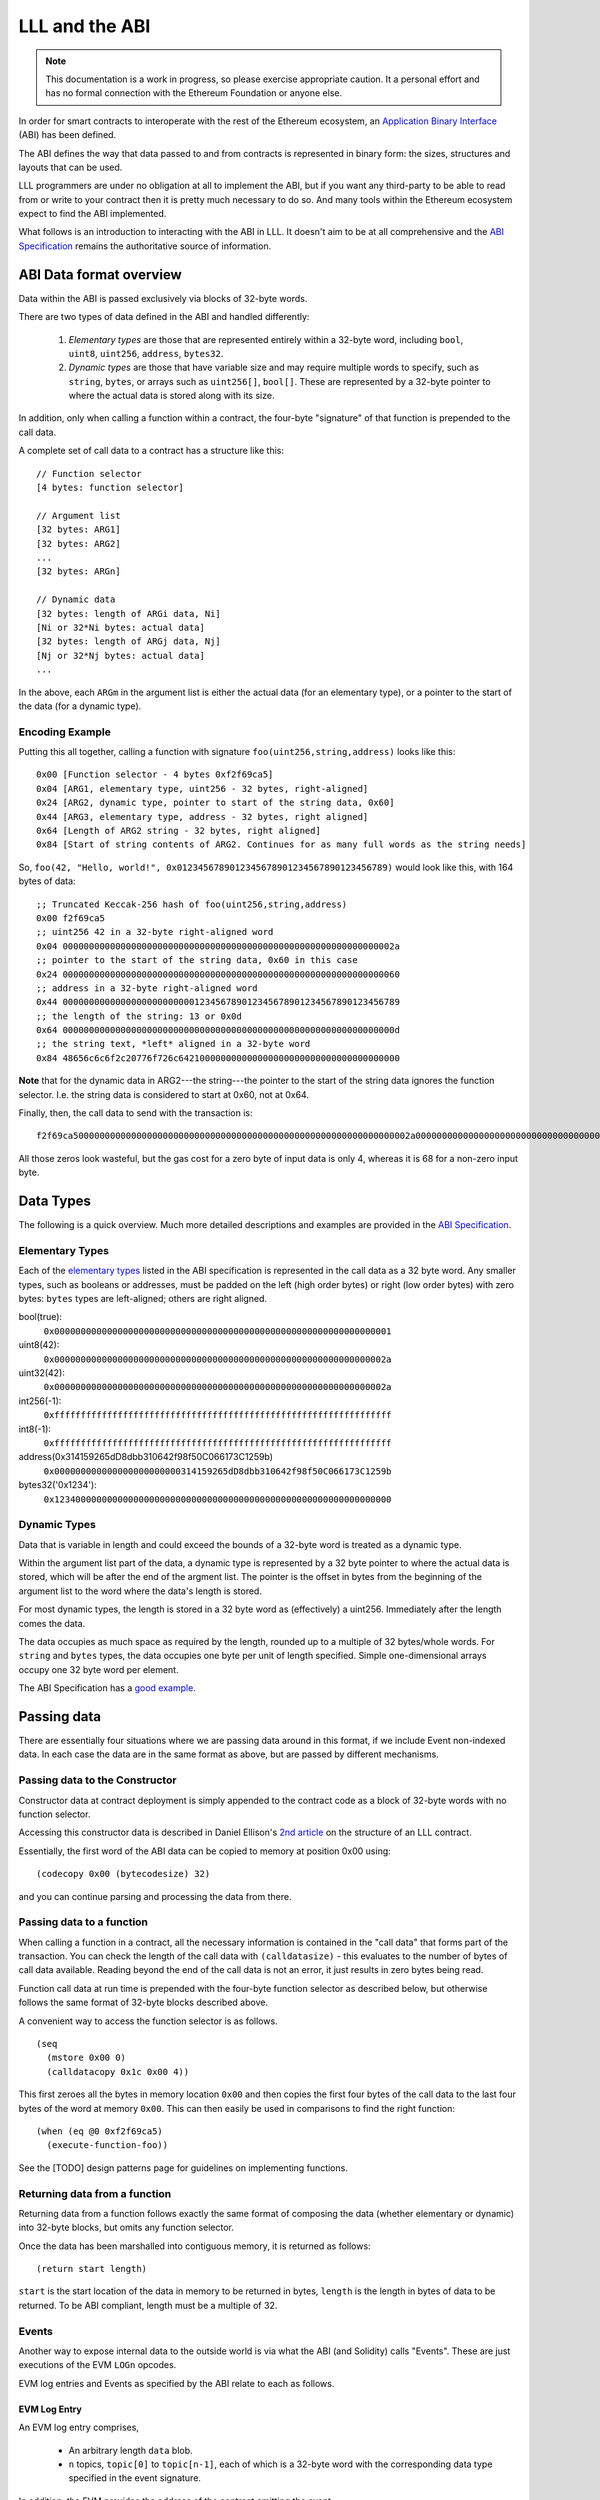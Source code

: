 ***************
LLL and the ABI
***************

.. note::
    This documentation is a work in progress, so please exercise appropriate
    caution.  It a personal effort and has no formal connection with the
    Ethereum Foundation or anyone else.

In order for smart contracts to interoperate with the rest of the Ethereum
ecosystem, an `Application Binary Interface
<https://github.com/ethereum/wiki/wiki/Ethereum-Contract-ABI>`_ (ABI) has been
defined.

The ABI defines the way that data passed to and from contracts is represented
in binary form: the sizes, structures and layouts that can be used.

LLL programmers are under no obligation at all to implement the ABI, but if you
want any third-party to be able to read from or write to your contract then it
is pretty much necessary to do so.  And many tools within the Ethereum
ecosystem expect to find the ABI implemented.

What follows is an introduction to interacting with the ABI in LLL. It doesn't
aim to be at all comprehensive and the `ABI Specification
<https://github.com/ethereum/wiki/wiki/Ethereum-Contract-ABI>`_ remains the
authoritative source of information.


ABI Data format overview
========================

Data within the ABI is passed exclusively via blocks of 32-byte words.

There are two types of data defined in the ABI and handled differently:

  1. *Elementary types* are those that are represented entirely within a
     32-byte word, including ``bool``, ``uint8``, ``uint256``, ``address``,
     ``bytes32``.

  2. *Dynamic types* are those that have variable size and may require multiple
     words to specify, such as ``string``, ``bytes``, or arrays such as
     ``uint256[]``, ``bool[]``.  These are represented by a 32-byte pointer to
     where the actual data is stored along with its size.

In addition, only when calling a function within a contract, the four-byte
"signature" of that function is prepended to the call data.

A complete set of call data to a contract has a structure like this::

  // Function selector
  [4 bytes: function selector]

  // Argument list
  [32 bytes: ARG1]
  [32 bytes: ARG2]
  ...
  [32 bytes: ARGn]

  // Dynamic data
  [32 bytes: length of ARGi data, Ni]
  [Ni or 32*Ni bytes: actual data]
  [32 bytes: length of ARGj data, Nj]
  [Nj or 32*Nj bytes: actual data]
  ...

In the above, each ``ARGm`` in the argument list is either the actual data (for
an elementary type), or a pointer to the start of the data (for a dynamic type).

Encoding Example
----------------

Putting this all together, calling a function with signature
``foo(uint256,string,address)`` looks like this::

  0x00 [Function selector - 4 bytes 0xf2f69ca5]
  0x04 [ARG1, elementary type, uint256 - 32 bytes, right-aligned]
  0x24 [ARG2, dynamic type, pointer to start of the string data, 0x60]
  0x44 [ARG3, elementary type, address - 32 bytes, right aligned]
  0x64 [Length of ARG2 string - 32 bytes, right aligned]
  0x84 [Start of string contents of ARG2. Continues for as many full words as the string needs]

So, ``foo(42, "Hello, world!", 0x0123456789012345678901234567890123456789)``
would look like this, with 164 bytes of data::

  ;; Truncated Keccak-256 hash of foo(uint256,string,address)
  0x00 f2f69ca5
  ;; uint256 42 in a 32-byte right-aligned word
  0x04 000000000000000000000000000000000000000000000000000000000000002a
  ;; pointer to the start of the string data, 0x60 in this case
  0x24 0000000000000000000000000000000000000000000000000000000000000060
  ;; address in a 32-byte right-aligned word
  0x44 0000000000000000000000000123456789012345678901234567890123456789
  ;; the length of the string: 13 or 0x0d
  0x64 000000000000000000000000000000000000000000000000000000000000000d
  ;; the string text, *left* aligned in a 32-byte word
  0x84 48656c6c6f2c20776f726c642100000000000000000000000000000000000000

**Note** that for the dynamic data in ARG2---the string---the pointer to the
start of the string data ignores the function selector.  I.e. the string data
is considered to start at 0x60, not at 0x64.
  
Finally, then, the call data to send with the transaction is::

  f2f69ca5000000000000000000000000000000000000000000000000000000000000002a00000000000000000000000000000000000000000000000000000000000000600000000000000000000000000123456789012345678901234567890123456789000000000000000000000000000000000000000000000000000000000000000d48656c6c6f2c20776f726c642100000000000000000000000000000000000000
  
All those zeros look wasteful, but the gas cost for a zero byte of input data
is only 4, whereas it is 68 for a non-zero input byte.


Data Types
==========

The following is a quick overview. Much more detailed descriptions and examples
are provided in the `ABI Specification
<https://github.com/ethereum/wiki/wiki/Ethereum-Contract-ABI>`_.


Elementary Types
----------------

Each of the `elementary types
<https://github.com/ethereum/wiki/wiki/Ethereum-Contract-ABI#types>`_ listed in
the ABI specification is represented in the call data as a 32 byte word.  Any
smaller types, such as booleans or addresses, must be padded on the left (high
order bytes) or right (low order bytes) with zero bytes: ``bytes`` types are
left-aligned; others are right aligned.

bool(true):
  ``0x0000000000000000000000000000000000000000000000000000000000000001``

uint8(42):
  ``0x000000000000000000000000000000000000000000000000000000000000002a``

uint32(42):
  ``0x000000000000000000000000000000000000000000000000000000000000002a``

int256(-1):
  ``0xffffffffffffffffffffffffffffffffffffffffffffffffffffffffffffffff``

int8(-1):
  ``0xffffffffffffffffffffffffffffffffffffffffffffffffffffffffffffffff``

address(0x314159265dD8dbb310642f98f50C066173C1259b)
  ``0x000000000000000000000000314159265dD8dbb310642f98f50C066173C1259b``

bytes32('0x1234'):
  ``0x1234000000000000000000000000000000000000000000000000000000000000``


Dynamic Types
-------------

Data that is variable in length and could exceed the bounds of a 32-byte word
is treated as a dynamic type.

Within the argument list part of the data, a dynamic type is represented by a
32 byte pointer to where the actual data is stored, which will be after the end
of the argment list. The pointer is the offset in bytes from the beginning of
the argument list to the word where the data's length is stored.

For most dynamic types, the length is stored in a 32 byte word as (effectively)
a uint256. Immediately after the length comes the data.

The data occupies as much space as required by the length, rounded up to a
multiple of 32 bytes/whole words.  For ``string`` and ``bytes`` types, the data
occupies one byte per unit of length specified.  Simple one-dimensional arrays
occupy one 32 byte word per element.

The ABI Specification has a `good example
<https://github.com/ethereum/wiki/wiki/Ethereum-Contract-ABI#use-of-dynamic-types>`_.


Passing data
============

There are essentially four situations where we are passing data around in this
format, if we include Event non-indexed data.  In each case the data are in
the same format as above, but are passed by different mechanisms.


Passing data to the Constructor
-------------------------------

Constructor data at contract deployment is simply appended to the contract
code as a block of 32-byte words with no function selector.

Accessing this constructor data is described in Daniel Ellison's `2nd article
<https://media.consensys.net/the-structure-of-an-lll-contract-part-2-bf57a5a91829>`_
on the structure of an LLL contract.

Essentially, the first word of the ABI data can be copied to memory at position
0x00 using::

  (codecopy 0x00 (bytecodesize) 32)

and you can continue parsing and processing the data from there.


Passing data to a function
--------------------------

When calling a function in a contract, all the necessary information is
contained in the "call data" that forms part of the transaction.  You can check
the length of the call data with ``(calldatasize)`` - this evaluates to the
number of bytes of call data available.  Reading beyond the end of the call
data is not an error, it just results in zero bytes being read.

Function call data at run time is prepended with the four-byte function
selector as described below, but otherwise follows the same format of 32-byte
blocks described above.

A convenient way to access the function selector is as follows. ::

  (seq
    (mstore 0x00 0)
    (calldatacopy 0x1c 0x00 4))

This first zeroes all the bytes in memory location ``0x00`` and then copies
the first four bytes of the call data to the last four bytes of the word at
memory ``0x00``. This can then easily be used in comparisons to find the right
function::

  (when (eq @0 0xf2f69ca5)
    (execute-function-foo))

See the [TODO] design patterns page for guidelines on implementing functions.


Returning data from a function
------------------------------

Returning data from a function follows exactly the same format of composing the
data (whether elementary or dynamic) into 32-byte blocks, but omits any
function selector.

Once the data has been marshalled into contiguous memory, it is returned as
follows::

  (return start length)

``start`` is the start location of the data in memory to be returned in bytes,
``length`` is the length in bytes of data to be returned. To be ABI compliant,
length must be a multiple of 32.


Events
------

Another way to expose internal data to the outside world is via what the ABI
(and Solidity) calls "Events".  These are just executions of the EVM ``LOGn``
opcodes.

EVM log entries and Events as specified by the ABI relate to each as follows.

EVM Log Entry
^^^^^^^^^^^^^

An EVM log entry comprises,

  * An arbitrary length ``data`` blob.

  * ``n`` topics, ``topic[0]`` to ``topic[n-1]``, each of which is a 32-byte
    word with the corresponding data type specified in the event signature.

In addition, the EVM provides the address of the contract emitting the event.

In terms of LLL, the following generates a three-topic log entry with 32 bytes
of ``data`` (read from memory starting at 0x00), ``topic[0]`` is the
``event-id`` as described below, and ``topic[1]`` and ``topic[2]`` are each an
address::

   (log3 0x00 32 event-id addr1 addr2)

  
ABI Event
^^^^^^^^^

The `ABI <https://github.com/ethereum/wiki/wiki/Ethereum-Contract-ABI#events>`_
specifies that the EVM Log entry maps to ABI Events as follows.

  * ``topic[0]`` is the Event signature. This is like a function signature, but
    is the full 32-byte Keccak-256 hash over the event name and arguments.

    For example, an ERC20 "Transfer" Event has the signature,
    ``keccak-256("Transfer(address,address,uint256)")``, which is
    ``0xddf252ad1be2c89b69c2b068fc378daa952ba7f163c4a11628f55a4df523b3ef``

  * Further topics correspond to the first ``n-1`` arguments in the Event
    signature (the "indexed args").

  * The ``data`` blob corresponds to the final argument of the Event signature
    or the "non-indexed" arguments (simplifying here; see the ABI Specification
    for the details).

For example, to produce an ERC20 ``Transfer(address,address,uint256)`` Event,
we can use the following macro in LLL. ::

    (def 'event3 (id addr1 addr2 value)
      (seq
        (mstore 0x00 value)
        (log3 0x00 0x20 id addr1 addr2)))

``id`` is the 32-byte Event signature for ``Transfer`` as described above. This
is recorded as ``topic[0]`` in the event log.  ``addr1`` and ``addr2`` are two
Ethereum addresses and are ``topic[1]`` and ``topic[2]`` respectively in the
event log.  The amount of the transfer, ``value`` is a ``uint256`` and is first
written to memory and then recorded as the ``data`` element of the Event.


Techniques
==========

This section aims to provide some practical suggestions around working with LLL
and the ABI.


Functions
---------

When calling a function in a contract in accordance with the ABI then the first
four bytes of the call data are a truncated Keccak256 hash over the function
signature. The left-most, highest-order four bytes of the hash are used. We
will call this the function selector.

For example::

  name()
  → 0x06fdde0383f15d582d1a74511486c9ddf862a882fb7904b3d9fe9b8b8e58a796
  → 0x06fdde03
 
  transferFrom(address,address,uint256)
  → 0x23b872dd7302113369cda2901243429419bec145408fa8b352b3dd92b66c680b
  → 0x23b872dd
 

The function signature is the case-sensitive function name followed by a
parenthesised list of its argument types in order. Allowable types are listed
in the `ABI Specification
<https://github.com/ethereum/wiki/wiki/Ethereum-Contract-ABI>`_. Note that no argument names or spaces are included in the function signature string
that is hashed.

Once again, this has nothing to do with LLL *per se*, only with how external
entitities will interact with your contract written in LLL. The contract itself
only sees the four byte function selector hash at the front of a block of data
containing the function arguments (the "call data").

You can generate the function selector by pasting the function signature into a
`Keccak256 hash generator
<https://emn178.github.io/online-tools/keccak_256.html>`_ and taking the first
four bytes only.  Alternatively, from a web3.js 1.0.0 enabled console, you can
do as follows::

  > web3.utils.sha3("name()")
  '0x06fdde0383f15d582d1a74511486c9ddf862a882fb7904b3d9fe9b8b8e58a796'

  > web3.utils.sha3("transferFrom(address,address,uint256)")
  '0x23b872dd7302113369cda2901243429419bec145408fa8b352b3dd92b66c680b'

See also Remix in the next section.


Generating the JSON ABI
-----------------------

To share your contract's interface with others, a JSON format for the
contract's ABI is defined.

One way to generate the ABI for your contract relatively painlessly is to feed
the function definitions into the Solidity compiler with the ``--abi`` flag.
On the Linux command line, as follows::

  echo 'interface Foo{function totalSupply() constant returns (uint256); function transfer(address,uint256) returns (bool); event Transfer(address,address,uint256);}' | solc --abi

  Contract JSON ABI 
  [{"constant":true,"inputs":[],"name":"totalSupply","outputs":[{"name":"","type":"uint256"}],"payable":false,"type":"function"},{"constant":false,"inputs":[{"name":"","type":"address"},{"name":"","type":"uint256"}],"name":"transfer","outputs":[{"name":"","type":"bool"}],"payable":false,"type":"function"},{"anonymous":false,"inputs":[{"indexed":false,"name":"","type":"address"},{"indexed":false,"name":"","type":"address"},{"indexed":false,"name":"","type":"uint256"}],"name":"Transfer","type":"event"}]

The constructor ABI should also be included if relevant. Of course it's easier
if you read from and write to files in practice.

You can also use the online `Remix IDE
<https://ethereum.github.io/browser-solidity/>`_ to do this. Click on "Contract
details (bytecode, interface etc.)" to see the Interface ABI generated.  Remix
will also tell you the function selector hashes, so you can do it all in one
place.

Note that "constant" functions are those that don't change the blockchain
state: i.e. they don't transfer value, change anything in storage or emit any
events. These functions can be evaluated at zero gas cost on a local node
without broadcasting a transaction to the blockchain.


Using web3.js to call the ABI
-----------------------------

Once you have the JSON ABI descriptor for your contract then you can interact
with it using standard tools such as
`web3.js <https://www.npmjs.com/package/web3>`_
(`documentation <http://web3js.readthedocs.io/en/1.0/index.html>`_), which is
easier than messing around with the call data directly.

.. note::
    The following examples all use web3.js version 1.0.0-beta.

You can see the raw data that would get sent to your contract without even
deploying it. Web3.js will calculate it for you from the provided ABI and input
arguments. ::

  > var Web3 = require('web3');
  undefined
  > var web3 = new Web3();
  undefined
  > var myContract = new web3.eth.Contract([{inputs: [{type:'string'}], name: 'foo_string', outputs: [], type: 'function'}]);
  undefined
  > myContract.methods.foo_string("abc").encodeABI()
  '0x1099ee88000000000000000000000000000000000000000000000000000000000000002000000000000000000000000000000000000000000000000000000000000000036162630000000000000000000000000000000000000000000000000000000000'

This is what will be sent to the function as the transaction's call data when
it is invoked on the blockchain.

  * The first four bytes of ``keccak-256("foo_string(string)")`` are
    ``0x1099ee88`` which we see at the beginning as the function selector.

  * Then we see the ``uint256`` quantity ``0x20``, which is the start of the
    string in the call data (ignoring the function selector).

  * Next is the ``uint256`` value ``3``, the length of the string.

  * Finally the three left-justified ASCII values ``0x61``, ``0x62``, ``0x63``,
    which are just the string "abc".


Worked example
--------------

The following LLL code simply returns its input data (excluding the function
selector) as an ABI compliant ``bytes32[]`` array. ::

  (returnlll
    (seq

      ;; The size in bytes of the calldata minus the function descriptor
      (def 'datalen (- (calldatasize) 4))

      ;; Point to the start of the dynamic data to return (a bytes32[] array)
      [0x00]:0x20

      ;; First word of the dynamic data is the length (in words for bytes32)
      [0x20]:(/ datalen 32)

      ;; Copy the call data to memory as the bytes32[] contents.
      (calldatacopy 0x40 0x04 datalen)

      ;; Return the whole structure we have built
      (return 0x00 (msize))))


.. note::
    The following breaks somewhere between web3.js 1.0.0-beta.11 and
    1.0.0-beta.15 - aaagh!

You can use the version 1.0.0 web3.js interface to interact with this contract
as follows.  When setting the ``from`` address below, use an address that you
have access to in your test environment.  I'm using ``testrpc -d`` which
generates a set of accounts automatically. ::

   var Web3 = require('web3');
   var web3 = new Web3('http://localhost:8545');

   // You can define different "inputs" types here to play with the ABI.
   // The LLL code doesn't care what they are.
   var myContract = new web3.eth.Contract([{inputs: [{type:'uint256'},{type:'string'},{type:'address'}], name: 'foo', outputs: [{type:'bytes32[]'}], type: 'function'}]);

   // Put your from address in the below.
   myContract.options.from='0x90f8bf6a479f320ead074411a4b0e7944ea8c9c1';

   // This is the compiled bytecode of the LLL contract.
   myContract.options.data = '0x601c80600c6000396000f300602060005260206004360304602052600436036004604037596000f3';

   myContract.deploy().send().then(function(x){x.methods.foo(42,"LLL rocks!","0x1234567890123456789012345678901234567890").call().then(console.log)});
   
The output should look like this::

   [ '0x000000000000000000000000000000000000000000000000000000000000002a',
     '0x0000000000000000000000000000000000000000000000000000000000000060',
     '0x0000000000000000000000001234567890123456789012345678901234567890',
     '0x000000000000000000000000000000000000000000000000000000000000000a',
     '0x4c4c4c20726f636b732100000000000000000000000000000000000000000000' ]

This is just the input call data passed back to us as a ``bytes32[]`` array,
as we intended.
